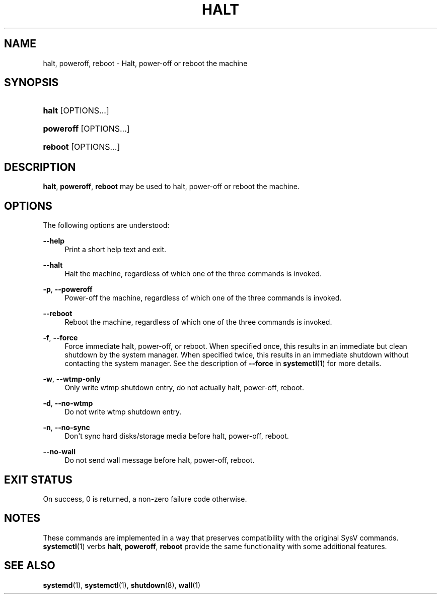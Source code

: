 '\" t
.TH "HALT" "8" "" "systemd 241" "halt"
.\" -----------------------------------------------------------------
.\" * Define some portability stuff
.\" -----------------------------------------------------------------
.\" ~~~~~~~~~~~~~~~~~~~~~~~~~~~~~~~~~~~~~~~~~~~~~~~~~~~~~~~~~~~~~~~~~
.\" http://bugs.debian.org/507673
.\" http://lists.gnu.org/archive/html/groff/2009-02/msg00013.html
.\" ~~~~~~~~~~~~~~~~~~~~~~~~~~~~~~~~~~~~~~~~~~~~~~~~~~~~~~~~~~~~~~~~~
.ie \n(.g .ds Aq \(aq
.el       .ds Aq '
.\" -----------------------------------------------------------------
.\" * set default formatting
.\" -----------------------------------------------------------------
.\" disable hyphenation
.nh
.\" disable justification (adjust text to left margin only)
.ad l
.\" -----------------------------------------------------------------
.\" * MAIN CONTENT STARTS HERE *
.\" -----------------------------------------------------------------
.SH "NAME"
halt, poweroff, reboot \- Halt, power\-off or reboot the machine
.SH "SYNOPSIS"
.HP \w'\fBhalt\fR\ 'u
\fBhalt\fR [OPTIONS...]
.HP \w'\fBpoweroff\fR\ 'u
\fBpoweroff\fR [OPTIONS...]
.HP \w'\fBreboot\fR\ 'u
\fBreboot\fR [OPTIONS...]
.SH "DESCRIPTION"
.PP
\fBhalt\fR,
\fBpoweroff\fR,
\fBreboot\fR
may be used to halt, power\-off or reboot the machine\&.
.SH "OPTIONS"
.PP
The following options are understood:
.PP
\fB\-\-help\fR
.RS 4
Print a short help text and exit\&.
.RE
.PP
\fB\-\-halt\fR
.RS 4
Halt the machine, regardless of which one of the three commands is invoked\&.
.RE
.PP
\fB\-p\fR, \fB\-\-poweroff\fR
.RS 4
Power\-off the machine, regardless of which one of the three commands is invoked\&.
.RE
.PP
\fB\-\-reboot\fR
.RS 4
Reboot the machine, regardless of which one of the three commands is invoked\&.
.RE
.PP
\fB\-f\fR, \fB\-\-force\fR
.RS 4
Force immediate halt, power\-off, or reboot\&. When specified once, this results in an immediate but clean shutdown by the system manager\&. When specified twice, this results in an immediate shutdown without contacting the system manager\&. See the description of
\fB\-\-force\fR
in
\fBsystemctl\fR(1)
for more details\&.
.RE
.PP
\fB\-w\fR, \fB\-\-wtmp\-only\fR
.RS 4
Only write wtmp shutdown entry, do not actually halt, power\-off, reboot\&.
.RE
.PP
\fB\-d\fR, \fB\-\-no\-wtmp\fR
.RS 4
Do not write wtmp shutdown entry\&.
.RE
.PP
\fB\-n\fR, \fB\-\-no\-sync\fR
.RS 4
Don\*(Aqt sync hard disks/storage media before halt, power\-off, reboot\&.
.RE
.PP
\fB\-\-no\-wall\fR
.RS 4
Do not send wall message before halt, power\-off, reboot\&.
.RE
.SH "EXIT STATUS"
.PP
On success, 0 is returned, a non\-zero failure code otherwise\&.
.SH "NOTES"
.PP
These commands are implemented in a way that preserves compatibility with the original SysV commands\&.
\fBsystemctl\fR(1)
verbs
\fBhalt\fR,
\fBpoweroff\fR,
\fBreboot\fR
provide the same functionality with some additional features\&.
.SH "SEE ALSO"
.PP
\fBsystemd\fR(1),
\fBsystemctl\fR(1),
\fBshutdown\fR(8),
\fBwall\fR(1)
